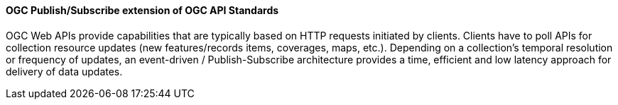 [[ogcapi_pubsub]]
==== OGC Publish/Subscribe extension of OGC API Standards

OGC Web APIs provide capabilities that are typically based on HTTP requests initiated by clients. Clients have to poll APIs for collection resource updates (new features/records items, coverages, maps, etc.). Depending on a collection's temporal resolution or frequency of updates, an event-driven / Publish-Subscribe architecture provides a time, efficient and low latency approach for delivery of data updates.